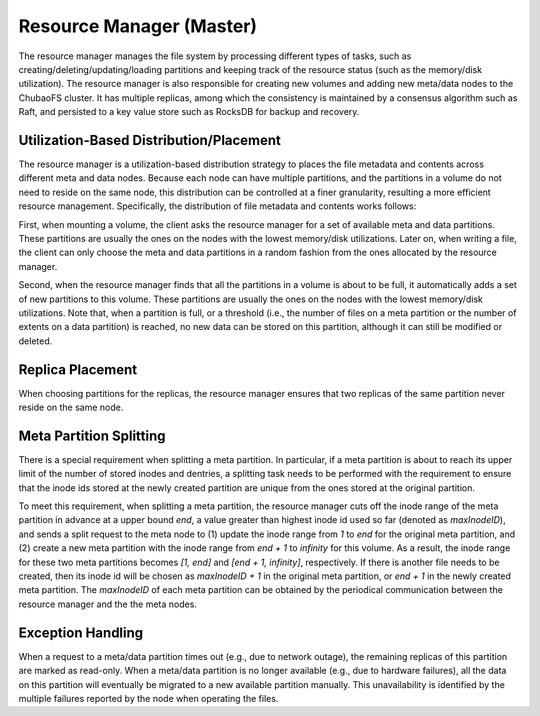 Resource Manager (Master)
=========================

The resource manager  manages the file system by  processing  different types of tasks, such as creating/deleting/updating/loading partitions and keeping track of the resource status (such as the memory/disk utilization). The resource manager is also responsible for creating new volumes and adding new meta/data nodes to the ChubaoFS cluster. It has multiple replicas, among which the consistency is maintained by a consensus algorithm such as Raft, and persisted to a key value store such as RocksDB for backup and recovery.

Utilization-Based Distribution/Placement
-----------------------------------------

The resource manager is a utilization-based distribution strategy to places the file metadata and contents across different meta and data nodes.
Because each  node can have multiple  partitions, and  the  partitions in a volume do not need to reside on the same node, this distribution can be controlled at a finer  granularity, resulting a more efficient resource management.
Specifically, the distribution of file metadata and contents works follows:

First, when mounting a volume, the client  asks the resource manager for a set of available meta and data partitions. These partitions are usually the ones  on the nodes with the lowest memory/disk utilizations. Later on, when writing a file,  the client can only choose the meta and data partitions  in a random fashion  from the ones allocated by the resource manager.

Second,  when the resource manager  finds that all the partitions in a volume is about to be full,  it  automatically adds a set of new  partitions to this volume.  These partitions are usually the ones on the nodes with the lowest memory/disk utilizations.  Note that, when a  partition is full, or a threshold (i.e.,  the number of files on a meta partition or the number of extents on a data partition) is reached, no new data can be stored on this partition, although it can still be modified or deleted.


Replica Placement
-----------------------

When choosing partitions for the replicas, the resource manager ensures that  two replicas of the same partition never reside on the same node.

Meta Partition Splitting
-------------------------

There is a special requirement when splitting a meta partition.
In particular,  if  a meta partition is about to reach its  upper  limit of the number of stored inodes and  dentries,  a splitting task needs to be performed with the requirement to ensure that the inode ids stored at the newly created partition are unique from the ones stored at the original partition.

To meet this requirement, when splitting a meta partition, the resource manager cuts off the inode range of the meta partition in advance at a upper bound *end*, a value greater than highest inode id used so far (denoted as *maxInodeID*), and sends a split request to the meta node  to (1) update the inode range from *1* to *end*  for the original meta partition, and (2) create a new meta partition with the inode range from *end + 1* to *infinity* for this volume.
As a result, the inode range for these two meta partitions becomes *[1, end]* and *[end + 1, infinity]*, respectively. If there is another file needs to be created, then its inode id will be chosen as *maxInodeID + 1* in the original meta partition, or *end + 1* in the newly created meta partition.
The *maxInodeID* of each meta partition can be obtained by the periodical communication between the resource manager and the the meta nodes.



Exception Handling
-----------------------

When a request to a meta/data partition times out (e.g., due to  network outage), the remaining replicas of this partition are marked as read-only.
When a meta/data partition is no longer available (e.g., due to hardware failures), all the data on this partition will eventually be migrated to a new available partition manually. This unavailability is identified by the multiple failures reported by the  node when operating the files.


